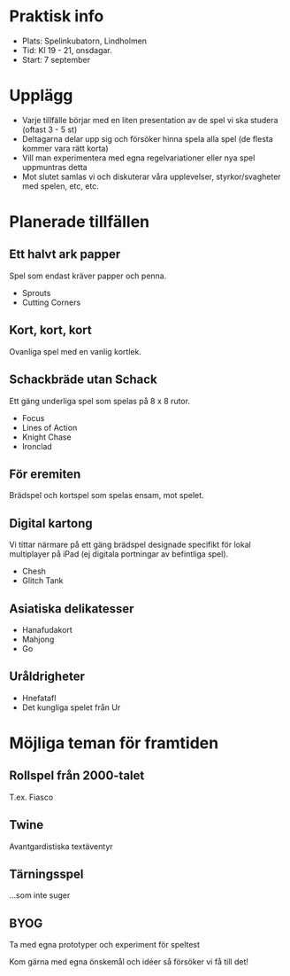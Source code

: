 * Praktisk info
- Plats: Spelinkubatorn, Lindholmen
- Tid: Kl 19 - 21, onsdagar.
- Start: 7 september

* Upplägg
- Varje tillfälle börjar med en liten presentation av de spel vi ska studera (oftast 3 - 5 st)
- Deltagarna delar upp sig och försöker hinna spela alla spel (de flesta kommer vara rätt korta)
- Vill man experimentera med egna regelvariationer eller nya spel uppmuntras detta
- Mot slutet samlas vi och diskuterar våra upplevelser, styrkor/svagheter med spelen, etc, etc.

* Planerade tillfällen

** Ett halvt ark papper
Spel som endast kräver papper och penna.

- Sprouts
- Cutting Corners

** Kort, kort, kort
Ovanliga spel med en vanlig kortlek.

** Schackbräde utan Schack
Ett gäng underliga spel som spelas på 8 x 8 rutor.

- Focus
- Lines of Action 
- Knight Chase
- Ironclad

** För eremiten
Brädspel och kortspel som spelas ensam, mot spelet.

** Digital kartong
Vi tittar närmare på ett gäng brädspel designade specifikt för lokal multiplayer på iPad (ej digitala portningar av befintliga spel).

- Chesh
- Glitch Tank

** Asiatiska delikatesser
- Hanafudakort
- Mahjong
- Go

** Uråldrigheter
- Hnefatafl
- Det kungliga spelet från Ur

* Möjliga teman för framtiden

** Rollspel från 2000-talet
T.ex. Fiasco

** Twine
Avantgardistiska textäventyr

** Tärningsspel
...som inte suger

** BYOG
Ta med egna prototyper och experiment för speltest

Kom gärna med egna önskemål och idéer så försöker vi få till det!
